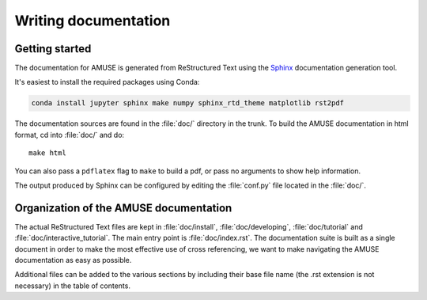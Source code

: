 .. _documenting:

======================
Writing documentation
======================

Getting started
===============

The documentation for AMUSE is generated from ReStructured Text using the Sphinx_
documentation generation tool.

It's easiest to install the required packages using Conda:

.. code-block:: bash

    conda install jupyter sphinx make numpy sphinx_rtd_theme matplotlib rst2pdf

.. _Sphinx: http://www.sphinx-doc.org/en/master/

The documentation sources are found in the :file:`doc/` directory in the trunk.
To build the AMUSE documentation in html format, cd into :file:`doc/` and
do::

  make html

You can also pass a ``pdflatex`` flag to ``make`` to build a pdf, or pass no
arguments to show help information.

The output produced by Sphinx can be configured by editing the :file:`conf.py`
file located in the :file:`doc/`.


Organization of the AMUSE documentation
==========================================

The actual ReStructured Text files are kept in :file:`doc/install`,
:file:`doc/developing`, :file:`doc/tutorial` and :file:`doc/interactive_tutorial`. The
main entry point is :file:`doc/index.rst`. The documentation suite is built as a single
document in order to make the most effective use of cross referencing, we want to make
navigating the AMUSE documentation as easy as possible.

Additional files can be added to the various sections by including their base
file name (the .rst extension is not necessary) in the table of contents.
